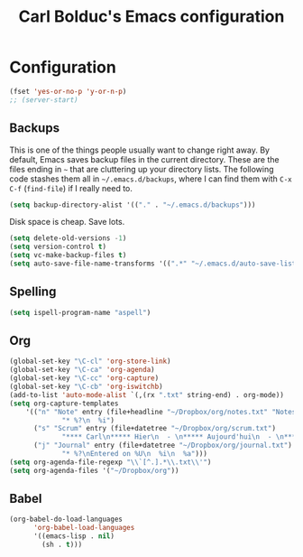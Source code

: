 #+TITLE: Carl Bolduc's Emacs configuration

* Configuration

#+BEGIN_SRC emacs-lisp
(fset 'yes-or-no-p 'y-or-n-p)
;; (server-start)
#+END_SRC

** Backups

This is one of the things people usually want to change right away. By default, Emacs saves backup files in the current directory. These are the files ending in =~= that are cluttering up your directory lists. The following code stashes them all in =~/.emacs.d/backups=, where I can find them with =C-x C-f= (=find-file=) if I really need to.

#+BEGIN_SRC emacs-lisp
(setq backup-directory-alist '(("." . "~/.emacs.d/backups")))
#+END_SRC

Disk space is cheap. Save lots.

#+BEGIN_SRC emacs-lisp
(setq delete-old-versions -1)
(setq version-control t)
(setq vc-make-backup-files t)
(setq auto-save-file-name-transforms '((".*" "~/.emacs.d/auto-save-list/" t)))
#+END_SRC

** Spelling

#+BEGIN_SRC emacs-lisp
(setq ispell-program-name "aspell")
#+END_SRC

** Org

#+BEGIN_SRC emacs-lisp
(global-set-key "\C-cl" 'org-store-link)
(global-set-key "\C-ca" 'org-agenda)
(global-set-key "\C-cc" 'org-capture)
(global-set-key "\C-cb" 'org-iswitchb)
(add-to-list 'auto-mode-alist `(,(rx ".txt" string-end) . org-mode))
(setq org-capture-templates
    '(("n" "Note" entry (file+headline "~/Dropbox/org/notes.txt" "Notes")
             "* %?\n  %i")
      ("s" "Scrum" entry (file+datetree "~/Dropbox/org/scrum.txt")
             "**** Carl\n***** Hier\n  - \n***** Aujourd'hui\n  - \n**** Samuel\n***** Hier\n  - \n***** Aujourd'hui\n  - \n**** Henri\n***** Hier\n  - \n***** Aujourd'hui\n  - \n**** Félix\n***** Hier\n  - \n***** Aujourd'hui\n  - ")
      ("j" "Journal" entry (file+datetree "~/Dropbox/org/journal.txt")
             "* %?\nEntered on %U\n  %i\n  %a")))
(setq org-agenda-file-regexp "\\`[^.].*\\.txt\\'")
(setq org-agenda-files '("~/Dropbox/org"))
#+END_SRC

** Babel

#+BEGIN_SRC emacs-lisp
(org-babel-do-load-languages
      'org-babel-load-languages
      '((emacs-lisp . nil)
        (sh . t)))
#+END_SRC

